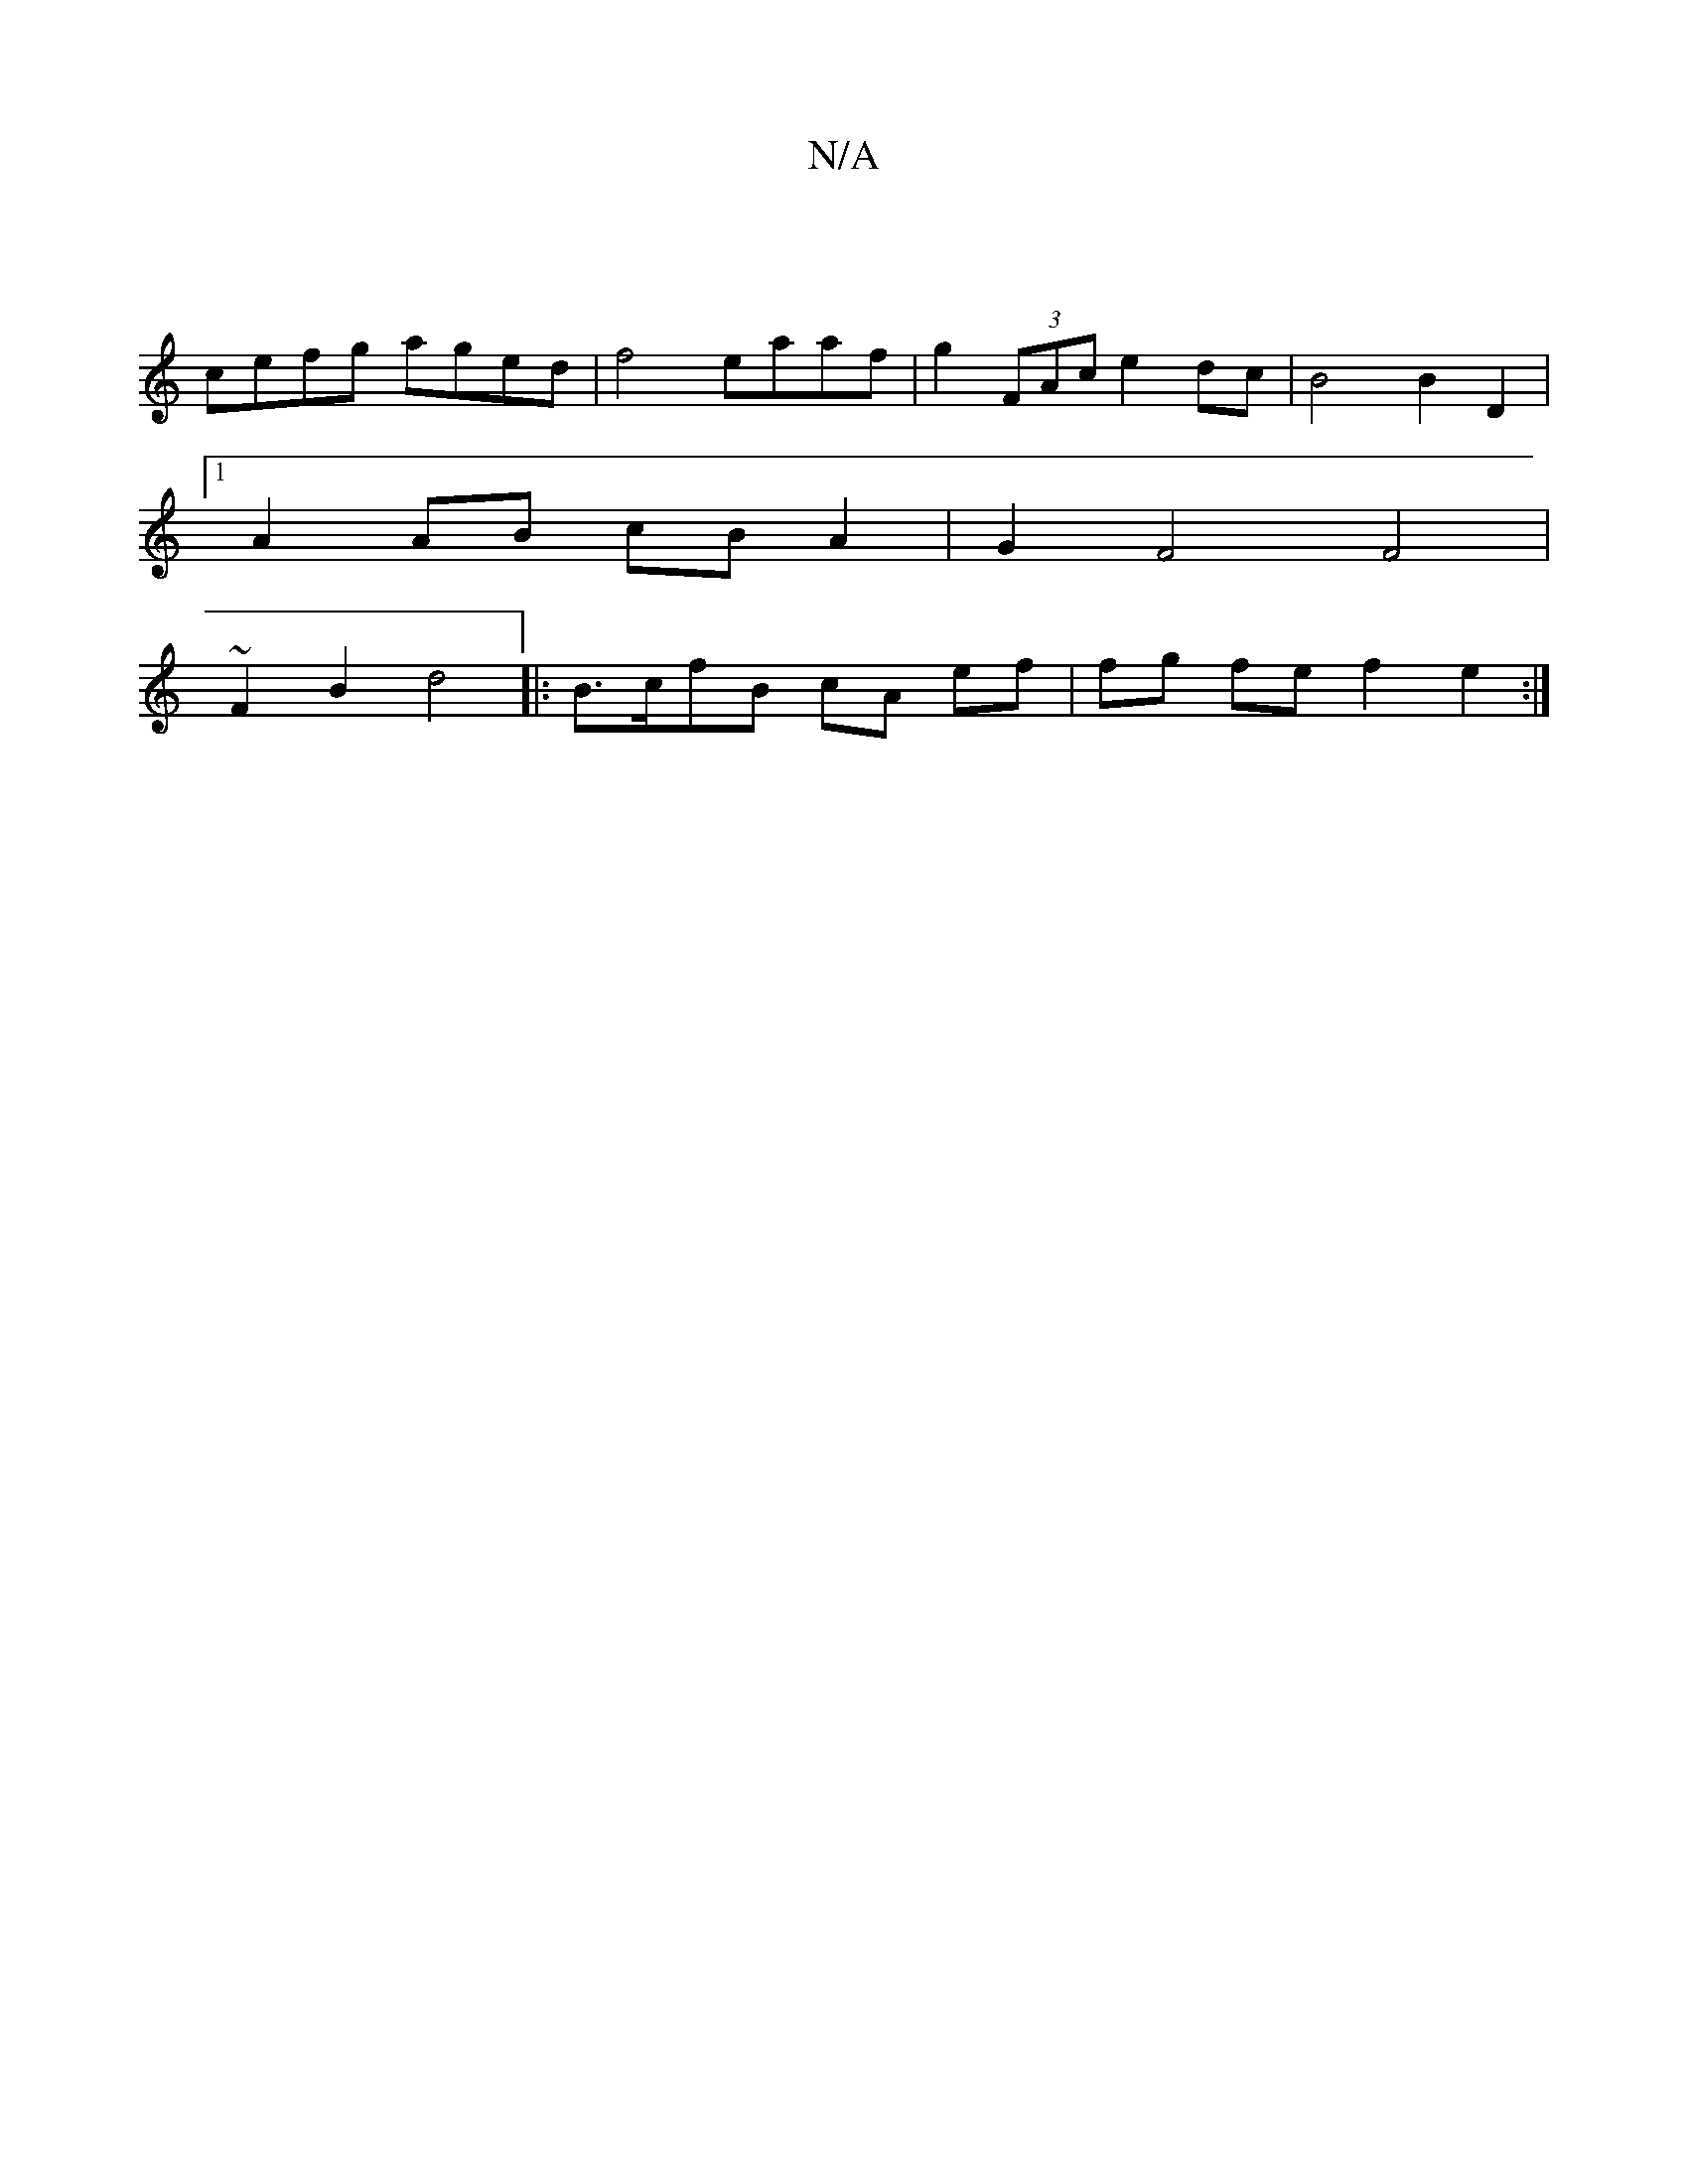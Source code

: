 X:1
T:N/A
M:4/4
R:N/A
K:Cmajor
4|
cefg aged | f4 eaaf | g2 (3FAc e2 dc | B4 B2D2 |
[1 A2 AB cBA2 | G2 F4 F4|
~F2B2 d4|: B>cfB cA ef | fg fe f2 e2 :|

|:DB, EF GB|cded efde||
gfed c2AG | ~A2ce dcBA | G2 cB GBdB | c>B A2 G2 G2 | A/B/